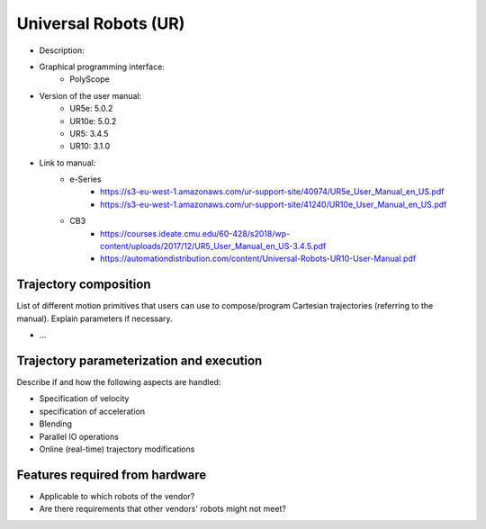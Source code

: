 Universal Robots (UR)
=====================
* Description:
* Graphical programming interface: 
   * PolyScope
* Version of the user manual:
   * UR5e: 5.0.2
   * UR10e: 5.0.2
   * UR5: 3.4.5
   * UR10:  3.1.0
* Link to manual:
   * e-Series
      * https://s3-eu-west-1.amazonaws.com/ur-support-site/40974/UR5e_User_Manual_en_US.pdf
      * https://s3-eu-west-1.amazonaws.com/ur-support-site/41240/UR10e_User_Manual_en_US.pdf
   * CB3
      * https://courses.ideate.cmu.edu/60-428/s2018/wp-content/uploads/2017/12/UR5_User_Manual_en_US-3.4.5.pdf
      * https://automationdistribution.com/content/Universal-Robots-UR10-User-Manual.pdf


Trajectory composition
----------------------
List of different motion primitives that users can use to compose/program
Cartesian trajectories (referring to the manual).
Explain parameters if necessary.

* ...

Trajectory parameterization and execution
-----------------------------------------
Describe if and how the following aspects are handled:

* Specification of velocity
* specification of acceleration
* Blending
* Parallel IO operations
* Online (real-time) trajectory modifications

Features required from hardware
-------------------------------
* Applicable to which robots of the vendor?
* Are there requirements that other vendors' robots might not meet?

